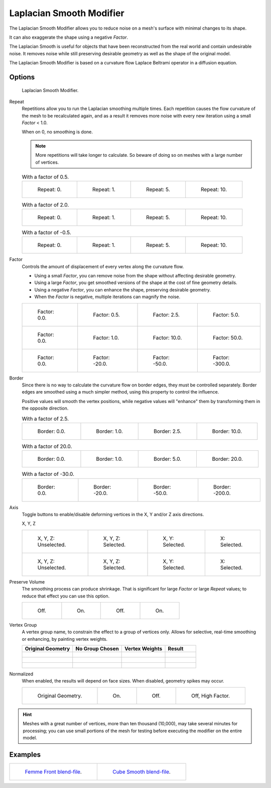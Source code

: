 .. _bpy.types.LaplacianSmoothModifier:

*************************
Laplacian Smooth Modifier
*************************

The Laplacian Smooth Modifier allows you to reduce noise on a mesh's surface with minimal changes to its shape.

It can also exaggerate the shape using a negative *Factor*.

The Laplacian Smooth is useful for objects that have been reconstructed from
the real world and contain undesirable noise. It removes noise while still
preserving desirable geometry as well as the shape of the original model.

The Laplacian Smooth Modifier is based on a curvature flow Laplace Beltrami operator in a diffusion equation.


Options
=======

.. figure:: /images/modeling_modifiers_deform_laplacian-smooth_panel.png

   Laplacian Smooth Modifier.

Repeat
   Repetitions allow you to run the Laplacian smoothing multiple times.
   Each repetition causes the flow curvature of the mesh to be recalculated again,
   and as a result it removes more noise with every new iteration using a small *Factor* < 1.0.

   When on 0, no smoothing is done.

   .. note::

      More repetitions will take longer to calculate.
      So beware of doing so on meshes with a large number of vertices.

   .. list-table:: With a factor of 0.5.

      * - .. figure:: /images/modeling_modifiers_deform_laplacian-smooth_repeat0.jpg
             :width: 130px

             Repeat: 0.

        - .. figure:: /images/modeling_modifiers_deform_laplacian-smooth_repeat1.jpg
             :width: 130px

             Repeat: 1.

        - .. figure:: /images/modeling_modifiers_deform_laplacian-smooth_repeat5.jpg
             :width: 130px

             Repeat: 5.

        - .. figure:: /images/modeling_modifiers_deform_laplacian-smooth_repeat10.jpg
             :width: 130px

             Repeat: 10.

   .. list-table:: With a factor of 2.0.

      * - .. figure:: /images/modeling_modifiers_deform_laplacian-smooth_cube-repeat0.png
             :width: 130px

             Repeat: 0.

        - .. figure:: /images/modeling_modifiers_deform_laplacian-smooth_cube-repeat1.png
             :width: 130px

             Repeat: 1.

        - .. figure:: /images/modeling_modifiers_deform_laplacian-smooth_cube-repeat5.png
             :width: 130px

             Repeat: 5.

        - .. figure:: /images/modeling_modifiers_deform_laplacian-smooth_cube-repeat10.png
             :width: 130px

             Repeat: 10.

   .. list-table:: With a factor of -0.5.

      * - .. figure:: /images/modeling_modifiers_deform_laplacian-smooth_camel-repeat0.jpg
             :width: 130px

             Repeat: 0.

        - .. figure:: /images/modeling_modifiers_deform_laplacian-smooth_camel-repeat1.jpg
             :width: 130px

             Repeat: 1.

        - .. figure:: /images/modeling_modifiers_deform_laplacian-smooth_camel-repeat5.jpg
             :width: 130px

             Repeat: 5.

        - .. figure:: /images/modeling_modifiers_deform_laplacian-smooth_camel-repeat10.jpg
             :width: 130px

             Repeat: 10.

Factor
   Controls the amount of displacement of every vertex along the curvature flow.

   - Using a small *Factor*, you can remove noise from the shape without affecting desirable geometry.
   - Using a large *Factor*, you get smoothed versions of the shape at the cost of fine geometry details.
   - Using a negative *Factor*, you can enhance the shape, preserving desirable geometry.
   - When the *Factor* is negative, multiple iterations can magnify the noise.

   .. list-table::

      * - .. figure:: /images/modeling_modifiers_deform_laplacian-smooth_lambda0-0.jpg
             :width: 130px

             Factor: 0.0.

        - .. figure:: /images/modeling_modifiers_deform_laplacian-smooth_lambda0-5.jpg
             :width: 130px

             Factor: 0.5.

        - .. figure:: /images/modeling_modifiers_deform_laplacian-smooth_lambda.jpg
             :width: 130px

             Factor: 2.5.

        - .. figure:: /images/modeling_modifiers_deform_laplacian-smooth_lambda5-0.jpg
             :width: 130px

             Factor: 5.0.

      * - .. figure:: /images/modeling_modifiers_deform_laplacian-smooth_cube-lambda0-0.png
             :width: 130px

             Factor: 0.0.

        - .. figure:: /images/modeling_modifiers_deform_laplacian-smooth_cube-lambda1-0.jpg
             :width: 130px

             Factor: 1.0.

        - .. figure:: /images/modeling_modifiers_deform_laplacian-smooth_cube-lambda10-0.jpg
             :width: 130px

             Factor: 10.0.

        - .. figure:: /images/modeling_modifiers_deform_laplacian-smooth_cube-lambda50-0.jpg
             :width: 130px

             Factor: 50.0.

      * - .. figure:: /images/modeling_modifiers_deform_laplacian-smooth_camel-lambda0-0.jpg
             :width: 130px

             Factor: 0.0.

        - .. figure:: /images/modeling_modifiers_deform_laplacian-smooth_camel-lambda20-0.jpg
             :width: 130px

             Factor: -20.0.

        - .. figure:: /images/modeling_modifiers_deform_laplacian-smooth_camel-lambda50-0.jpg
             :width: 130px

             Factor: -50.0.

        - .. figure:: /images/modeling_modifiers_deform_laplacian-smooth_camel-lambda300-0.jpg
             :width: 130px

             Factor: -300.0.

Border
   Since there is no way to calculate the curvature flow on border edges, they must be controlled separately.
   Border edges are smoothed using a much simpler method, using this property to control the influence.

   Positive values will smooth the vertex positions,
   while negative values will "enhance" them by transforming them in the opposite direction.

   .. list-table:: With a factor of 2.5.

      * - .. figure:: /images/modeling_modifiers_deform_laplacian-smooth_border0-0.jpg
             :width: 130px

             Border: 0.0.

        - .. figure:: /images/modeling_modifiers_deform_laplacian-smooth_border1-0.jpg
             :width: 130px

             Border: 1.0.

        - .. figure:: /images/modeling_modifiers_deform_laplacian-smooth_border.jpg
             :width: 130px

             Border: 2.5.

        - .. figure:: /images/modeling_modifiers_deform_laplacian-smooth_border10-0.jpg
             :width: 130px

             Border: 10.0.

   .. list-table:: With a factor of 20.0.

      * - .. figure:: /images/modeling_modifiers_deform_laplacian-smooth_cube-border0-0.jpg
             :width: 130px

             Border: 0.0.

        - .. figure:: /images/modeling_modifiers_deform_laplacian-smooth_cube-border1-0.jpg
             :width: 130px

             Border: 1.0.

        - .. figure:: /images/modeling_modifiers_deform_laplacian-smooth_cube-border5-0.jpg
             :width: 130px

             Border: 5.0.

        - .. figure:: /images/modeling_modifiers_deform_laplacian-smooth_cube-border20-0.jpg
             :width: 130px

             Border: 20.0.

   .. list-table:: With a factor of -30.0.

      * - .. figure:: /images/modeling_modifiers_deform_laplacian-smooth_cup-0-0.jpg
             :width: 130px

             Border: 0.0.

        - .. figure:: /images/modeling_modifiers_deform_laplacian-smooth_cup-20-0.jpg
             :width: 130px

             Border: -20.0.

        - .. figure:: /images/modeling_modifiers_deform_laplacian-smooth_cup-50-0.jpg
             :width: 130px

             Border: -50.0.

        - .. figure:: /images/modeling_modifiers_deform_laplacian-smooth_cup-200-0.jpg
             :width: 130px

             Border: -200.0.

Axis
   Toggle buttons to enable/disable deforming vertices in the X, Y and/or Z axis directions.

   X, Y, Z

   .. list-table::

      * - .. figure:: /images/modeling_modifiers_deform_laplacian-smooth_cube-axis.png
             :width: 130px

             X, Y, Z: Unselected.

        - .. figure:: /images/modeling_modifiers_deform_laplacian-smooth_cube-axis-xyz.jpg
             :width: 130px

             X, Y, Z: Selected.

        - .. figure:: /images/modeling_modifiers_deform_laplacian-smooth_cube-axis-xy.jpg
             :width: 130px

             X, Y: Selected.

        - .. figure:: /images/modeling_modifiers_deform_laplacian-smooth_cube-axis-x.png
             :width: 130px

             X: Selected.

      * - .. figure:: /images/modeling_modifiers_deform_laplacian-smooth_t-axis.png
             :width: 130px

             X, Y, Z: Unselected.

        - .. figure:: /images/modeling_modifiers_deform_laplacian-smooth_t-axis-xyz.jpg
             :width: 130px

             X, Y, Z: Selected.

        - .. figure:: /images/modeling_modifiers_deform_laplacian-smooth_t-axis-xy.jpg
             :width: 130px

             X, Y: Selected.

        - .. figure:: /images/modeling_modifiers_deform_laplacian-smooth_t-axis-x.png
             :width: 130px

             X: Selected.

Preserve Volume
   The smoothing process can produce shrinkage.
   That is significant for large *Factor* or large *Repeat* values;
   to reduce that effect you can use this option.

   .. list-table::

      * - .. figure:: /images/modeling_modifiers_deform_laplacian-smooth_cube-volume-false.png
             :width: 130px

             Off.

        - .. figure:: /images/modeling_modifiers_deform_laplacian-smooth_cube-volume-true.jpg
             :width: 130px

             On.

        - .. figure:: /images/modeling_modifiers_deform_laplacian-smooth_cube-volume2-false.jpg
             :width: 130px

             Off.

        - .. figure:: /images/modeling_modifiers_deform_laplacian-smooth_cube-volume2-true.jpg
             :width: 130px

             On.

Vertex Group
   A vertex group name, to constrain the effect to a group of vertices only.
   Allows for selective, real-time smoothing or enhancing, by painting vertex weights.

   .. list-table::
      :header-rows: 1

      * - Original Geometry
        - No Group Chosen
        - Vertex Weights
        - Result
      * - .. figure:: /images/modeling_modifiers_deform_laplacian-smooth_repeat0.jpg
             :width: 130px

        - .. figure:: /images/modeling_modifiers_deform_laplacian-smooth_lambda.jpg
             :width: 130px

        - .. figure:: /images/modeling_modifiers_deform_laplacian-smooth_femme-paint.jpg
             :width: 130px

        - .. figure:: /images/modeling_modifiers_deform_laplacian-smooth_femme-wgroup.jpg
             :width: 130px

      * - .. figure:: /images/modeling_modifiers_deform_laplacian-smooth_t-normal.png
             :width: 130px

        - .. figure:: /images/modeling_modifiers_deform_laplacian-smooth_t-smooth.jpg
             :width: 130px

        - .. figure:: /images/modeling_modifiers_deform_laplacian-smooth_t-paint.jpg
             :width: 130px

        - .. figure:: /images/modeling_modifiers_deform_laplacian-smooth_t-wgroup.png
             :width: 130px

      * - .. figure:: /images/modeling_modifiers_deform_laplacian-smooth_camel-vertex0.jpg
             :width: 130px

        - .. figure:: /images/modeling_modifiers_deform_laplacian-smooth_camel-vertex1.jpg
             :width: 130px

        - .. figure:: /images/modeling_modifiers_deform_laplacian-smooth_camel-vertex2.jpg
             :width: 130px

        - .. figure:: /images/modeling_modifiers_deform_laplacian-smooth_camel-vertex3.jpg
             :width: 130px

Normalized
   When enabled, the results will depend on face sizes. When disabled, geometry spikes may occur.

   .. list-table::

      * - .. figure:: /images/modeling_modifiers_deform_laplacian-smooth_monkey-normalized0.jpg
             :width: 130px

             Original Geometry.

        - .. figure:: /images/modeling_modifiers_deform_laplacian-smooth_monkey-normalized1.jpg
             :width: 130px

             On.

        - .. figure:: /images/modeling_modifiers_deform_laplacian-smooth_monkey-normalized2.jpg
             :width: 130px

             Off.

        - .. figure:: /images/modeling_modifiers_deform_laplacian-smooth_monkey-normalized3.jpg
             :width: 130px

             Off, High Factor.

.. hint::

   Meshes with a great number of vertices, more than ten thousand (10,000),
   may take several minutes for processing; you can use small portions of the mesh for testing
   before executing the modifier on the entire model.


Examples
========

.. list-table::

   * - .. figure:: /images/modeling_modifiers_deform_laplacian-smooth_repeat0.jpg
          :width: 200px

          `Femme Front blend-file
          <https://wiki.blender.org/index.php/Media:Apinzonf_GSOC_2012_Media_femme_front.blend>`__.

     - .. figure:: /images/modeling_modifiers_deform_laplacian-smooth_t-wgroup.png
          :width: 200px

          `Cube Smooth blend-file
          <https://wiki.blender.org/index.php/Media:Apinzonf_GSOC_2012_Media_cube_smooth.blend>`__.

.. seealso::

   :doc:`Smooth Modifier </modeling/modifiers/deform/smooth>`.
